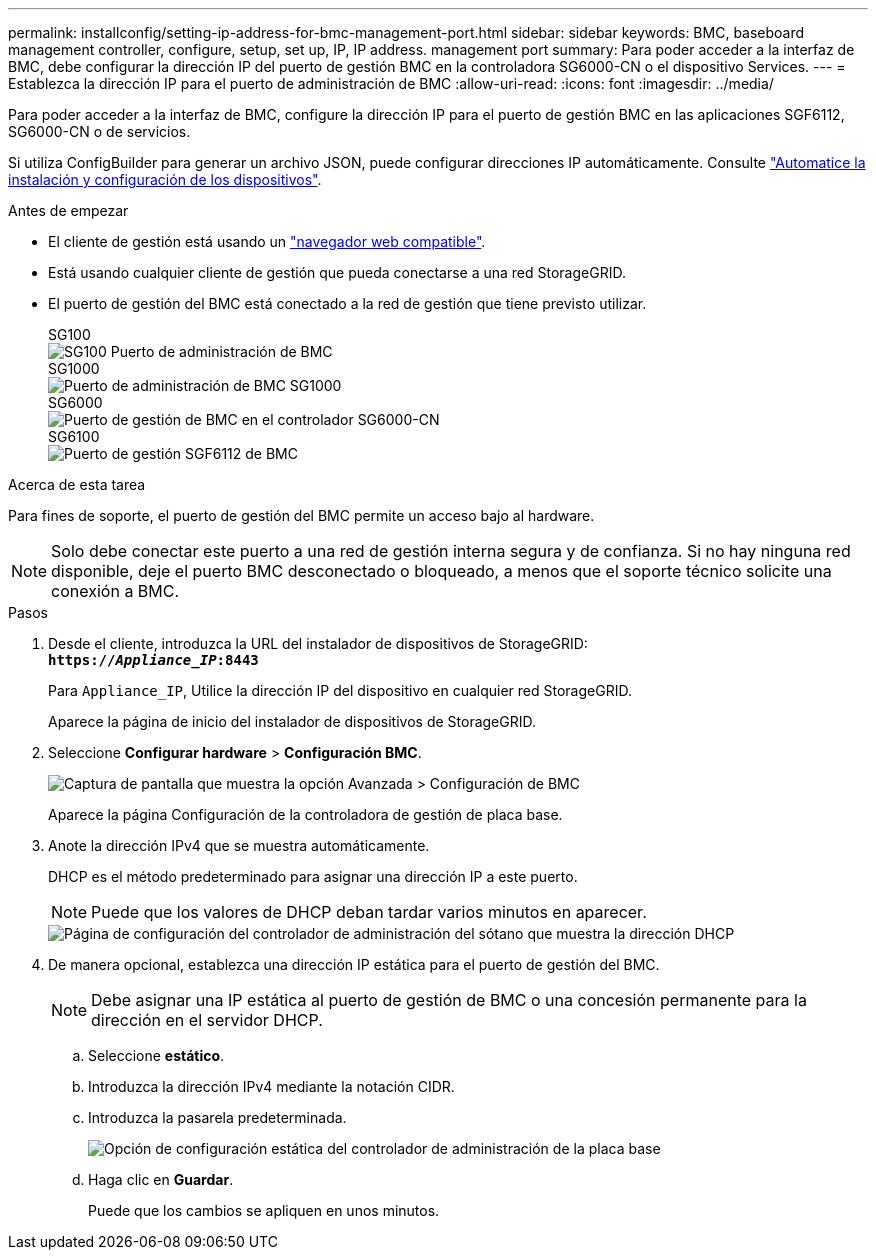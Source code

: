---
permalink: installconfig/setting-ip-address-for-bmc-management-port.html 
sidebar: sidebar 
keywords: BMC, baseboard management controller, configure, setup, set up, IP, IP address. management port 
summary: Para poder acceder a la interfaz de BMC, debe configurar la dirección IP del puerto de gestión BMC en la controladora SG6000-CN o el dispositivo Services. 
---
= Establezca la dirección IP para el puerto de administración de BMC
:allow-uri-read: 
:icons: font
:imagesdir: ../media/


[role="lead"]
Para poder acceder a la interfaz de BMC, configure la dirección IP para el puerto de gestión BMC en las aplicaciones SGF6112, SG6000-CN o de servicios.

Si utiliza ConfigBuilder para generar un archivo JSON, puede configurar direcciones IP automáticamente. Consulte link:automating-appliance-installation-and-configuration.html["Automatice la instalación y configuración de los dispositivos"].

.Antes de empezar
* El cliente de gestión está usando un https://docs.netapp.com/us-en/storagegrid-118/admin/web-browser-requirements.html["navegador web compatible"^].
* Está usando cualquier cliente de gestión que pueda conectarse a una red StorageGRID.
* El puerto de gestión del BMC está conectado a la red de gestión que tiene previsto utilizar.
+
[role="tabbed-block"]
====
.SG100
--
image::../media/sg100_bmc_management_port.png[SG100 Puerto de administración de BMC]

--
.SG1000
--
image::../media/sg1000_bmc_management_port.png[Puerto de administración de BMC SG1000]

--
.SG6000
--
image::../media/sg6000_cn_bmc_management_port.gif[Puerto de gestión de BMC en el controlador SG6000-CN]

--
.SG6100
--
image::../media/sgf6112_cn_bmc_management_port.png[Puerto de gestión SGF6112 de BMC]

--
====


.Acerca de esta tarea
Para fines de soporte, el puerto de gestión del BMC permite un acceso bajo al hardware.


NOTE: Solo debe conectar este puerto a una red de gestión interna segura y de confianza. Si no hay ninguna red disponible, deje el puerto BMC desconectado o bloqueado, a menos que el soporte técnico solicite una conexión a BMC.

.Pasos
. Desde el cliente, introduzca la URL del instalador de dispositivos de StorageGRID: +
`*https://_Appliance_IP_:8443*`
+
Para `Appliance_IP`, Utilice la dirección IP del dispositivo en cualquier red StorageGRID.

+
Aparece la página de inicio del instalador de dispositivos de StorageGRID.

. Seleccione *Configurar hardware* > *Configuración BMC*.
+
image::../media/bmc_configuration_page.gif[Captura de pantalla que muestra la opción Avanzada > Configuración de BMC]

+
Aparece la página Configuración de la controladora de gestión de placa base.

. Anote la dirección IPv4 que se muestra automáticamente.
+
DHCP es el método predeterminado para asignar una dirección IP a este puerto.

+

NOTE: Puede que los valores de DHCP deban tardar varios minutos en aparecer.

+
image::../media/bmc_configuration_dhcp_address.gif[Página de configuración del controlador de administración del sótano que muestra la dirección DHCP]

. De manera opcional, establezca una dirección IP estática para el puerto de gestión del BMC.
+

NOTE: Debe asignar una IP estática al puerto de gestión de BMC o una concesión permanente para la dirección en el servidor DHCP.

+
.. Seleccione *estático*.
.. Introduzca la dirección IPv4 mediante la notación CIDR.
.. Introduzca la pasarela predeterminada.
+
image::../media/bmc_configuration_static_ip.gif[Opción de configuración estática del controlador de administración de la placa base]

.. Haga clic en *Guardar*.
+
Puede que los cambios se apliquen en unos minutos.




